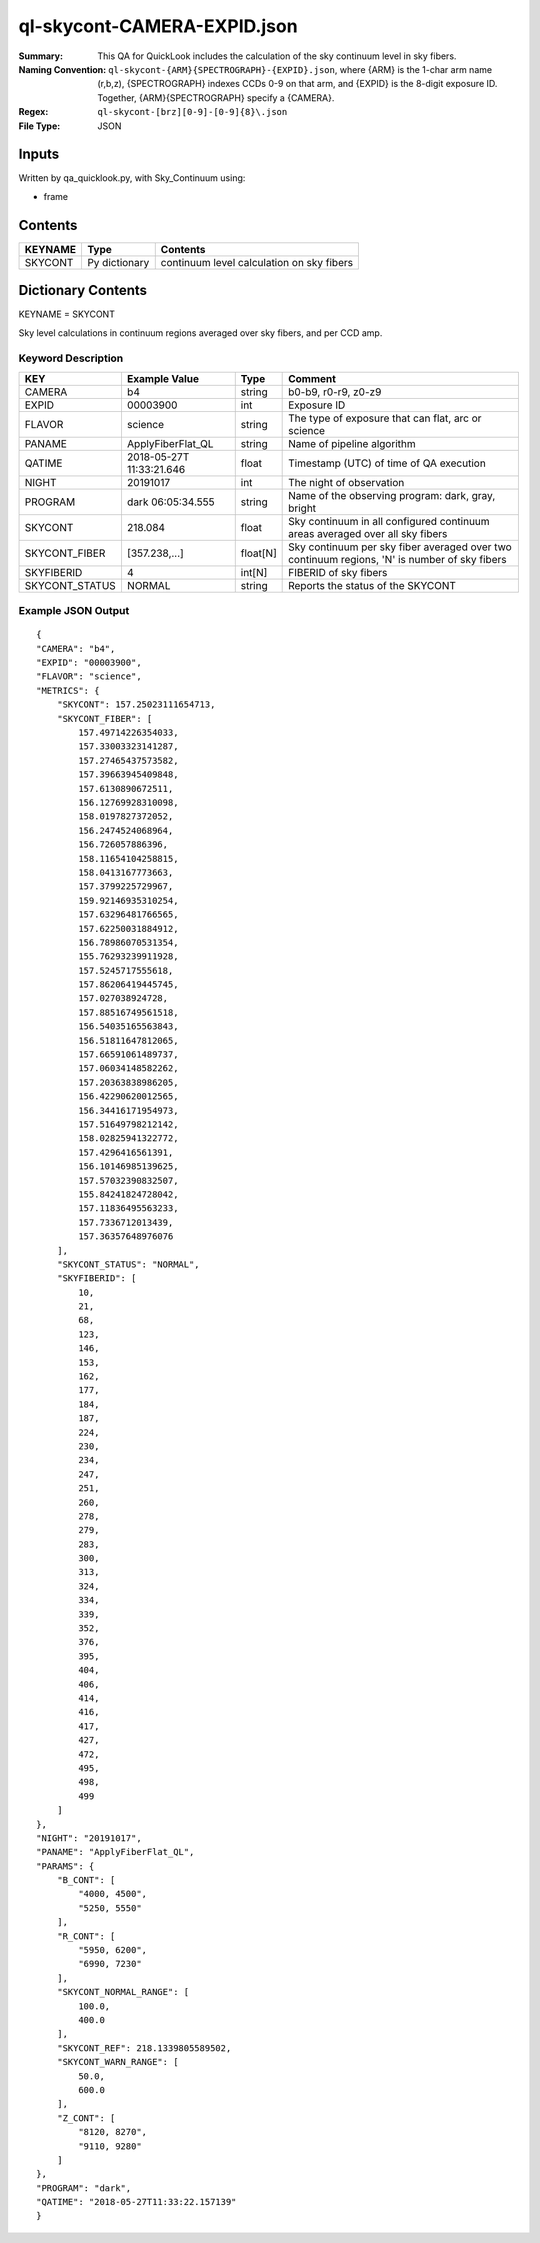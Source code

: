 ============================
ql-skycont-CAMERA-EXPID.json
============================

:Summary: This QA for QuickLook includes the calculation of the sky
	  continuum level in sky fibers.
:Naming Convention: ``ql-skycont-{ARM}{SPECTROGRAPH}-{EXPID}.json``, where 
        {ARM} is the 1-char arm name (r,b,z), {SPECTROGRAPH} indexes 
        CCDs 0-9 on that arm, and {EXPID} is the 8-digit exposure ID.  
        Together, {ARM}{SPECTROGRAPH} specify a {CAMERA}.
:Regex: ``ql-skycont-[brz][0-9]-[0-9]{8}\.json``
:File Type:  JSON


Inputs
======

Written by qa_quicklook.py, with Sky_Continuum using:

- frame

Contents
========

========== ================ ==============================================
KEYNAME    Type             Contents
========== ================ ==============================================
SKYCONT    Py dictionary    continuum level calculation on sky fibers
========== ================ ==============================================



Dictionary Contents
===================

KEYNAME = SKYCONT

Sky level calculations in continuum regions averaged over sky fibers, and per CCD amp.


Keyword Description
~~~~~~~~~~~~~~~~~~~

================ ================= ========== ==============================================
KEY              Example Value     Type       Comment
================ ================= ========== ==============================================
CAMERA           b4                string     b0-b9, r0-r9, z0-z9
EXPID            00003900          int        Exposure ID
FLAVOR           science           string     The type of exposure that can flat, arc or science 
PANAME           ApplyFiberFlat_QL string     Name of pipeline algorithm
QATIME           2018-05-27T       float      Timestamp (UTC) of time of QA execution
                 11:33:21.646
NIGHT            20191017          int        The night of observation
PROGRAM          dark              string     Name of the observing program: dark, gray, bright 
                 06:05:34.555
SKYCONT          218.084           float      Sky continuum in all configured continuum areas averaged over all sky fibers
SKYCONT_FIBER    [357.238,...]     float[N]   Sky continuum per sky fiber averaged over two continuum regions, 'N' is number of sky fibers
SKYFIBERID       4                 int[N]     FIBERID of sky fibers 
SKYCONT_STATUS   NORMAL            string     Reports the status of the SKYCONT 
================ ================= ========== ==============================================

Example JSON Output
~~~~~~~~~~~~~~~~~~~

::

    {
    "CAMERA": "b4",
    "EXPID": "00003900",
    "FLAVOR": "science",
    "METRICS": {
        "SKYCONT": 157.25023111654713,
        "SKYCONT_FIBER": [
            157.49714226354033,
            157.33003323141287,
            157.27465437573582,
            157.39663945409848,
            157.6130890672511,
            156.12769928310098,
            158.0197827372052,
            156.2474524068964,
            156.726057886396,
            158.11654104258815,
            158.0413167773663,
            157.3799225729967,
            159.92146935310254,
            157.63296481766565,
            157.62250031884912,
            156.78986070531354,
            155.76293239911928,
            157.5245717555618,
            157.86206419445745,
            157.027038924728,
            157.88516749561518,
            156.54035165563843,
            156.51811647812065,
            157.66591061489737,
            157.06034148582262,
            157.20363838986205,
            156.42290620012565,
            156.34416171954973,
            157.51649798212142,
            158.02825941322772,
            157.4296416561391,
            156.10146985139625,
            157.57032390832507,
            155.84241824728042,
            157.11836495563233,
            157.7336712013439,
            157.36357648976076
        ],
        "SKYCONT_STATUS": "NORMAL",
        "SKYFIBERID": [
            10,
            21,
            68,
            123,
            146,
            153,
            162,
            177,
            184,
            187,
            224,
            230,
            234,
            247,
            251,
            260,
            278,
            279,
            283,
            300,
            313,
            324,
            334,
            339,
            352,
            376,
            395,
            404,
            406,
            414,
            416,
            417,
            427,
            472,
            495,
            498,
            499
        ]
    },
    "NIGHT": "20191017",
    "PANAME": "ApplyFiberFlat_QL",
    "PARAMS": {
        "B_CONT": [
            "4000, 4500",
            "5250, 5550"
        ],
        "R_CONT": [
            "5950, 6200",
            "6990, 7230"
        ],
        "SKYCONT_NORMAL_RANGE": [
            100.0,
            400.0
        ],
        "SKYCONT_REF": 218.1339805589502,
        "SKYCONT_WARN_RANGE": [
            50.0,
            600.0
        ],
        "Z_CONT": [
            "8120, 8270",
            "9110, 9280"
        ]
    },
    "PROGRAM": "dark",
    "QATIME": "2018-05-27T11:33:22.157139"
    }

